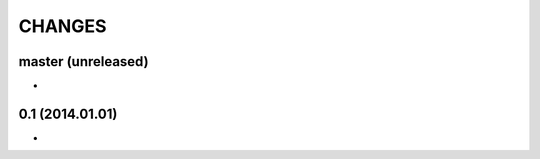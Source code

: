 CHANGES
=======

master (unreleased)
-------------------

* 


0.1 (2014.01.01)
----------------

* 
